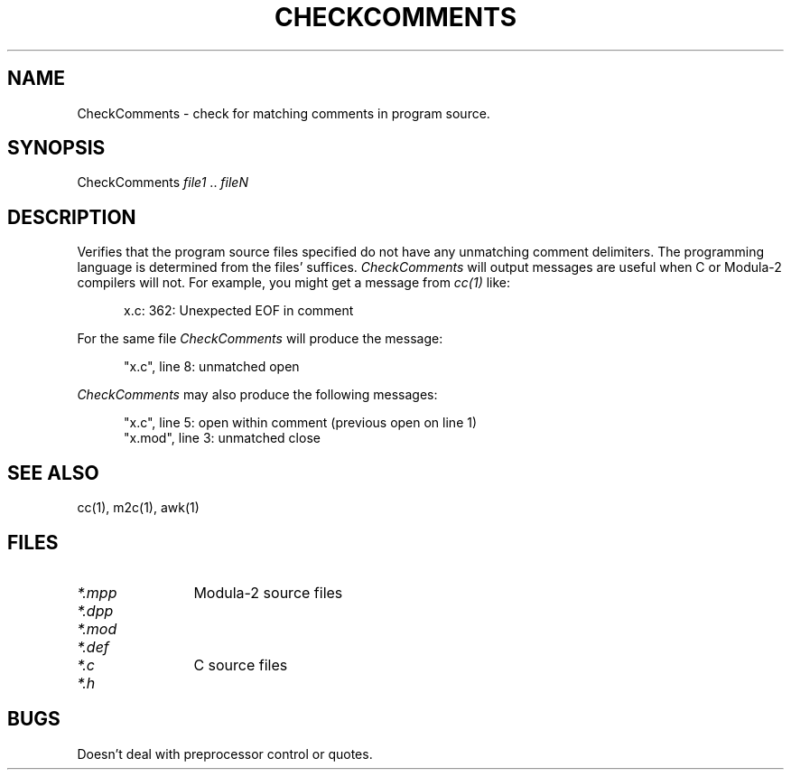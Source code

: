 .TH CHECKCOMMENTS 1L  "8 April 1988"
.de LS
.in +.5i
.nf
.na
.sp
..
.       \" LE - listing end
.de LE
.sp
.in -.5i
.fi
.ad
..
.SH NAME
CheckComments \- check for matching comments in program source.
.SH SYNOPSIS
CheckComments \fIfile1\fP .. \fIfileN\fP
.SH DESCRIPTION
.IX  CheckComments ""  "\fLCheckComments\fP \(em check matching comments
.IX  files  "CheckComments command"
Verifies that the program source files specified do not have any 
unmatching comment delimiters.  The programming language is determined
from the files' suffices.  \fICheckComments\fP will output messages
are useful when C or Modula-2 compilers will not.  For example,
you might get a message from \fIcc(1)\fP like:
.LS
x.c: 362: Unexpected EOF in comment
.LE
For the same file \fICheckComments\fP will produce the message:
.LS
"x.c", line 8: unmatched open
.LE
\fICheckComments\fP may also produce the following messages:
.LS
"x.c", line 5: open within comment (previous open on line 1)
"x.mod", line 3: unmatched close
.LE
.SH "SEE ALSO"
cc(1), m2c(1), awk(1)
.SH FILES
.TP 1.25i
\fI*\FP.mpp
Modula-2 source files
.TP 1.25i
\fI*\FP.dpp
.TP 1.25i
\fI*\FP.mod
.TP 1.25i
\fI*\FP.def
.TP 1.25i
\fI*\FP.c
C source files
.TP 1.25i
\fI*\FP.h
.SH BUGS
Doesn't deal with preprocessor control or quotes.
